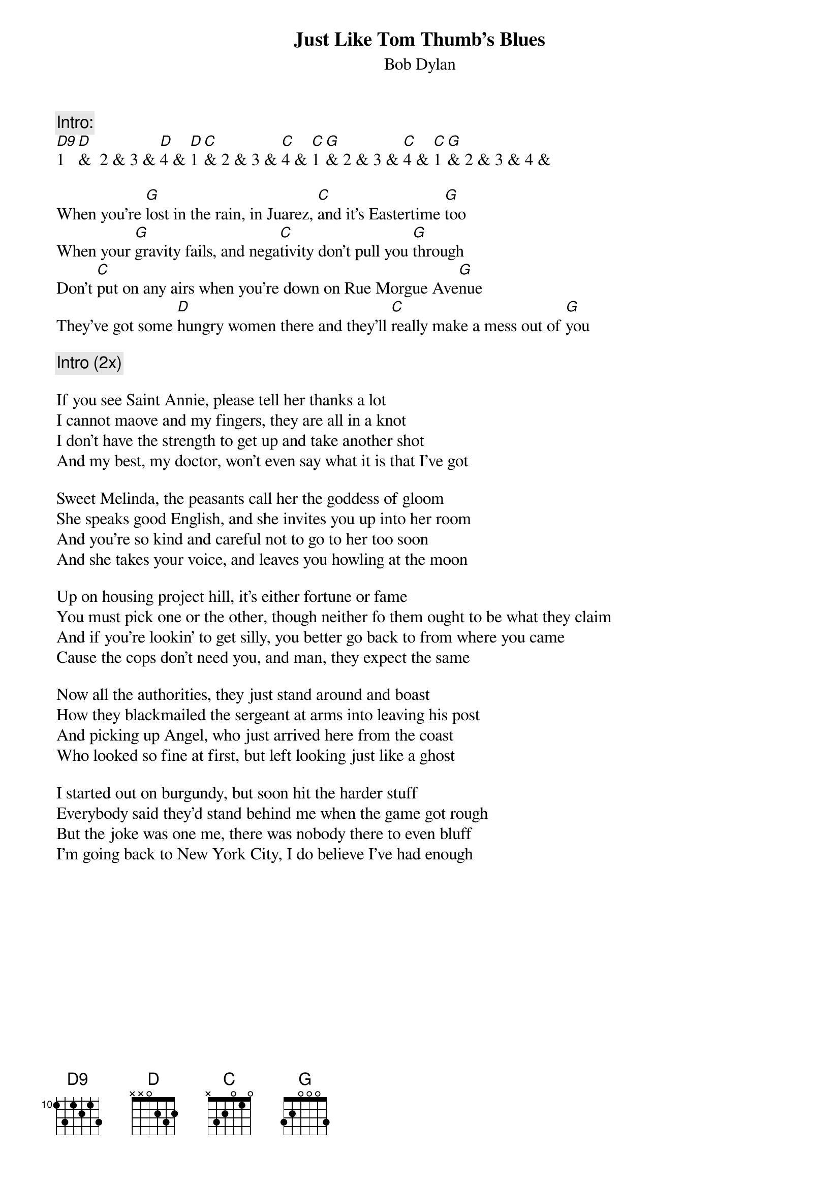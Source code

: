 {key: G}
# From: Paul Zimmerman <IFSXM@asuvm.inre.asu.edu>
{t:Just Like Tom Thumb's Blues}
{st:Bob Dylan}

{c:Intro:}
[D9]1  [D]&  2 & 3 & [D]4 & [D]1 [C]& 2 & 3 & [C]4 & [C]1 [G]& 2 & 3 & [C]4 & [C]1 [G]& 2 & 3 & 4 &

When you're [G]lost in the rain, in Juarez, [C]and it's Eastertime [G]too
When your [G]gravity fails, and nega[C]tivity don't pull you [G]through
Don't [C]put on any airs when you're down on Rue Morgue Ave[G]nue
They've got some [D]hungry women there and they'll [C]really make a mess out of [G]you

{c:Intro (2x)}

If you see Saint Annie, please tell her thanks a lot
I cannot maove and my fingers, they are all in a knot
I don't have the strength to get up and take another shot
And my best, my doctor, won't even say what it is that I've got

Sweet Melinda, the peasants call her the goddess of gloom
She speaks good English, and she invites you up into her room
And you're so kind and careful not to go to her too soon
And she takes your voice, and leaves you howling at the moon

Up on housing project hill, it's either fortune or fame
You must pick one or the other, though neither fo them ought to be what they claim
And if you're lookin' to get silly, you better go back to from where you came
Cause the cops don't need you, and man, they expect the same

Now all the authorities, they just stand around and boast
How they blackmailed the sergeant at arms into leaving his post
And picking up Angel, who just arrived here from the coast
Who looked so fine at first, but left looking just like a ghost

I started out on burgundy, but soon hit the harder stuff
Everybody said they'd stand behind me when the game got rough
But the joke was one me, there was nobody there to even bluff
I'm going back to New York City, I do believe I've had enough
